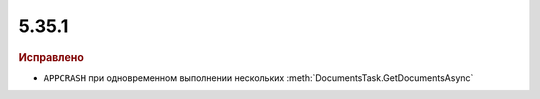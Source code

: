5.35.1
======


.. feed-entry::
  :date: 2021-08-25


.. rubric:: Исправлено

* ``APPCRASH`` при одновременном выполнении нескольких :meth:`DocumentsTask.GetDocumentsAsync`
